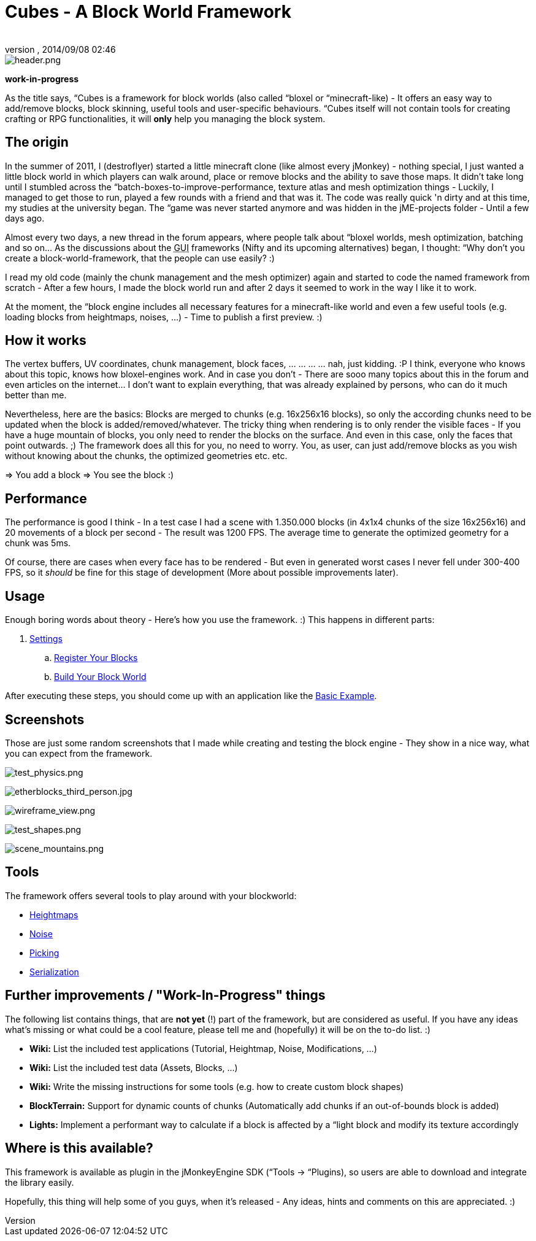 = Cubes - A Block World Framework
:author: 
:revnumber: 
:revdate: 2014/09/08 02:46
:relfileprefix: ../../
:imagesdir: ../..
ifdef::env-github,env-browser[:outfilesuffix: .adoc]



image::http://destroflyer.mania-community.de/other/imagehost/cubes/header.png[header.png,with="650",height="",align="center"]



*work-in-progress*


As the title says, “Cubes is a framework for block worlds (also called “bloxel or “minecraft-like) - It offers an easy way to add/remove blocks, block skinning, useful tools and user-specific behaviours. “Cubes itself will not contain tools for creating crafting or RPG functionalities, it will *only* help you managing the block system.



== The origin

In the summer of 2011, I (destroflyer) started a little minecraft clone (like almost every jMonkey) - nothing special, I just wanted a little block world in which players can walk around, place or remove blocks and the ability to save those maps. It didn't take long until I stumbled across the “batch-boxes-to-improve-performance, texture atlas and mesh optimization things - Luckily, I managed to get those to run, played a few rounds with a friend and that was it. The code was really quick 'n dirty and at this time, my studies at the university began. The “game was never started anymore and was hidden in the jME-projects folder - Until a few days ago.


Almost every two days, a new thread in the forum appears, where people talk about “bloxel worlds, mesh optimization, batching and so on… As the discussions about the +++<abbr title="Graphical User Interface">GUI</abbr>+++ frameworks (Nifty and its upcoming alternatives) began, I thought: “Why don't you create a block-world-framework, that the people can use easily? :)


I read my old code (mainly the chunk management and the mesh optimizer) again and started to code the named framework from scratch - After a few hours, I made the block world run and after 2 days it seemed to work in the way I like it to work.


At the moment, the “block engine includes all necessary features for a minecraft-like world and even a few useful tools (e.g. loading blocks from heightmaps, noises, …) - Time to publish a first preview. :)



== How it works

The vertex buffers, UV coordinates, chunk management, block faces, … … … … nah, just kidding. :P I think, everyone who knows about this topic, knows how bloxel-engines work. And in case you don't - There are sooo many topics about this in the forum and even articles on the internet… I don't want to explain everything, that was already explained by persons, who can do it much better than me.


Nevertheless, here are the basics: Blocks are merged to chunks (e.g. 16x256x16 blocks), so only the according chunks need to be updated when the block is added/removed/whatever. The tricky thing when rendering is to only render the visible faces - If you have a huge mountain of blocks, you only need to render the blocks on the surface. And even in this case, only the faces that point outwards. ;)
The framework does all this for you, no need to worry. You, as user, can just add/remove blocks as you wish without knowing about the chunks, the optimized geometries etc. etc.


⇒ You add a block ⇒ You see the block :)



== Performance

The performance is good I think - In a test case I had a scene with 1.350.000 blocks (in 4x1x4 chunks of the size 16x256x16) and 20 movements of a block per second - The result was 1200 FPS. The average time to generate the optimized geometry for a chunk was 5ms.


Of course, there are cases when every face has to be rendered - But even in generated worst cases I never fell under 300-400 FPS, so it _should_ be fine for this stage of development (More about possible improvements later).



== Usage

Enough boring words about theory - Here's how you use the framework. :) This happens in different parts:


.  <<jme3/contributions/cubes/settings#,Settings>>
..  <<jme3/contributions/cubes/register_your_blocks#,Register Your Blocks>>
..  <<jme3/contributions/cubes/build_your_block_world#,Build Your Block World>>

After executing these steps, you should come up with an application like the <<jme3/contributions/cubes/basic_example#,Basic Example>>.



== Screenshots

Those are just some random screenshots that I made while creating and testing the block engine - They show in a nice way, what you can expect from the framework.


image:http://destroflyer.mania-community.de/other/imagehost/cubes/test_physics.png[test_physics.png,with="800",height=""]


image:http://destroflyer.mania-community.de/other/imagehost/cubes/etherblocks_third_person.jpg[etherblocks_third_person.jpg,with="800",height=""]


image:http://destroflyer.mania-community.de/other/imagehost/cubes/wireframe_view.png[wireframe_view.png,with="800",height=""]


image:http://destroflyer.mania-community.de/other/imagehost/cubes/test_shapes.png[test_shapes.png,with="800",height=""]


image:http://destroflyer.mania-community.de/other/imagehost/cubes/scene_mountains.png[scene_mountains.png,with="800",height=""]



== Tools

The framework offers several tools to play around with your blockworld:


*  <<jme3/contributions/cubes/tools/heightmaps#,Heightmaps>>
*  <<jme3/contributions/cubes/tools/noise#,Noise>>
*  <<jme3/contributions/cubes/tools/picking#,Picking>>
*  <<jme3/contributions/cubes/tools/serialization#,Serialization>>


== Further improvements / "Work-In-Progress" things

The following list contains things, that are *not yet* (!) part of the framework, but are considered as useful. If you have any ideas what's missing or what could be a cool feature, please tell me and (hopefully) it will be on the to-do list. :)


*  *Wiki:* List the included test applications (Tutorial, Heightmap, Noise, Modifications, …)
*  *Wiki:* List the included test data (Assets, Blocks, …)
*  *Wiki:* Write the missing instructions for some tools (e.g. how to create custom block shapes)
*  *BlockTerrain:* Support for dynamic counts of chunks (Automatically add chunks if an out-of-bounds block is added)
*  *Lights:* Implement a performant way to calculate if a block is affected by a “light block and modify its texture accordingly


== Where is this available?

This framework is available as plugin in the jMonkeyEngine SDK (“Tools → “Plugins), so users are able to download and integrate the library easily.


Hopefully, this thing will help some of you guys, when it's released - Any ideas, hints and comments on this are appreciated. :)

